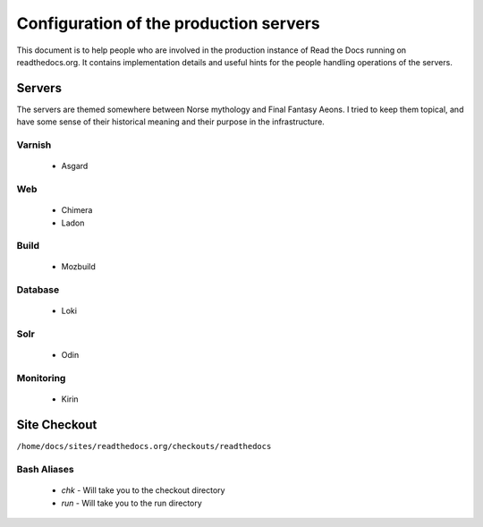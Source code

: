 Configuration of the production servers
=======================================

This document is to help people who are involved in the production instance of Read the Docs running on readthedocs.org. It contains implementation details and useful hints for the people handling operations of the servers.

Servers
-------
The servers are themed somewhere between Norse mythology and Final Fantasy Aeons. I tried to keep them topical, and have some sense of their historical meaning and their purpose in the infrastructure.

Varnish
~~~~~~~
    * Asgard

Web
~~~
    * Chimera
    * Ladon

Build
~~~~~
    * Mozbuild

Database
~~~~~~~~
    * Loki

Solr
~~~~
    * Odin

Monitoring
~~~~~~~~~~
    * Kirin


Site Checkout
-------------

``/home/docs/sites/readthedocs.org/checkouts/readthedocs``

Bash Aliases
~~~~~~~~~~~~

    * `chk` - Will take you to the checkout directory
    * `run` - Will take you to the run directory


